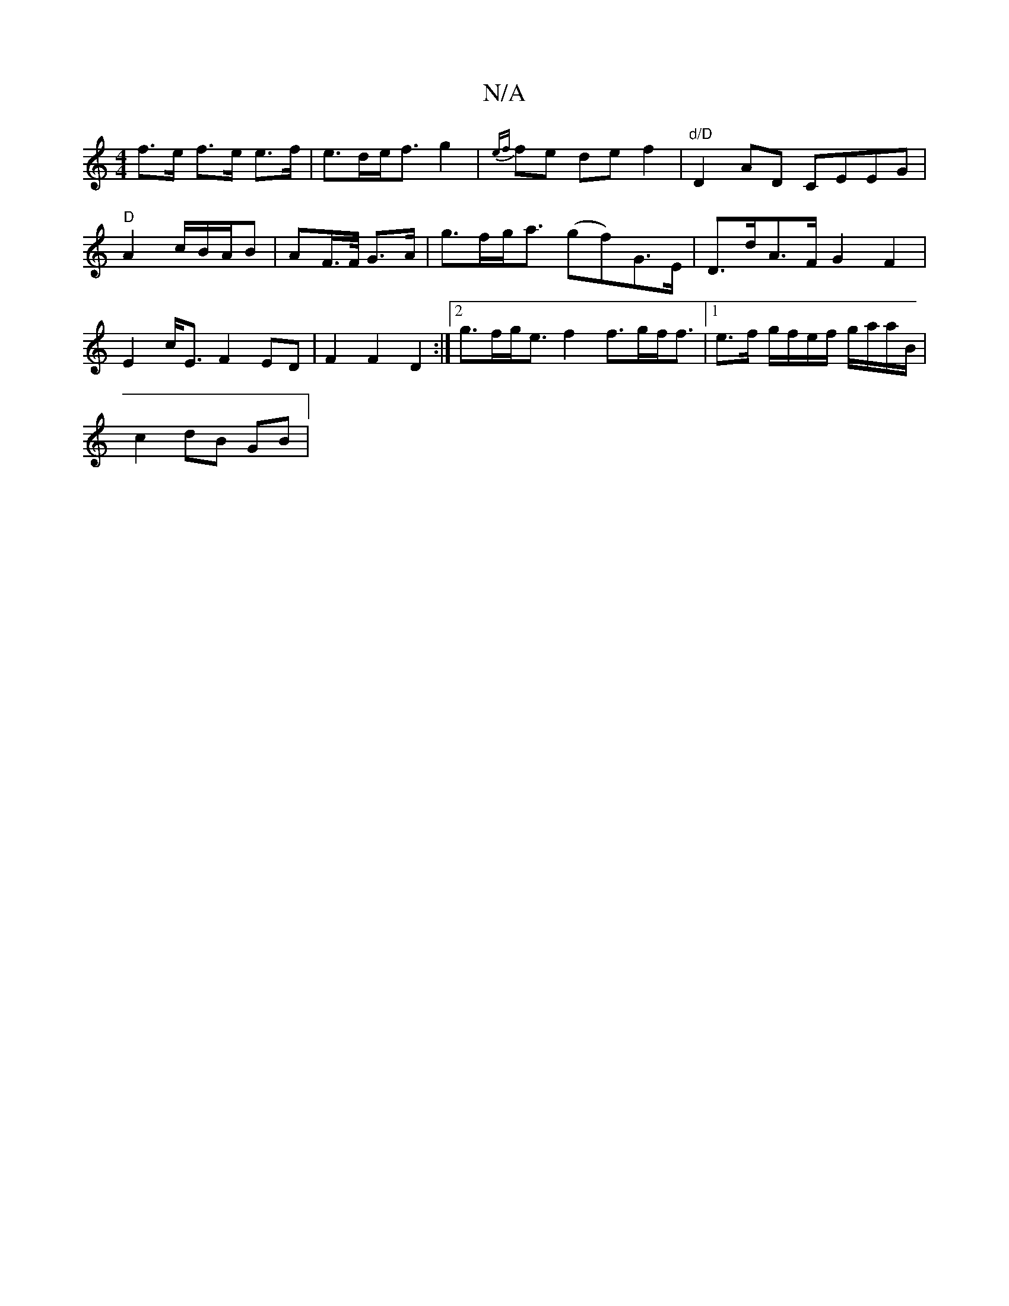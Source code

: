 X:1
T:N/A
M:4/4
R:N/A
K:Cmajor
f>e f>e e>f | e>de<f g2 | {ef}fe de f2|"d/D"D2 AD CEEG | "D" A2 c/B/A/B|AF/>F/2 G>A | g>fg<a (gf)G>E | D>dA>F G2 F2|E2 c<E F2 ED | F2 F2 D2 :|[2 g>fg<e f2 f>gf<f|[1 e>f g/f/e/f/ g/a/a/B/ |
c2 dB GB | 